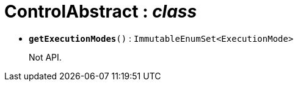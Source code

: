= ControlAbstract : _class_





* `[teal]#*getExecutionModes*#()` : `ImmutableEnumSet<ExecutionMode>`
+
Not API.
